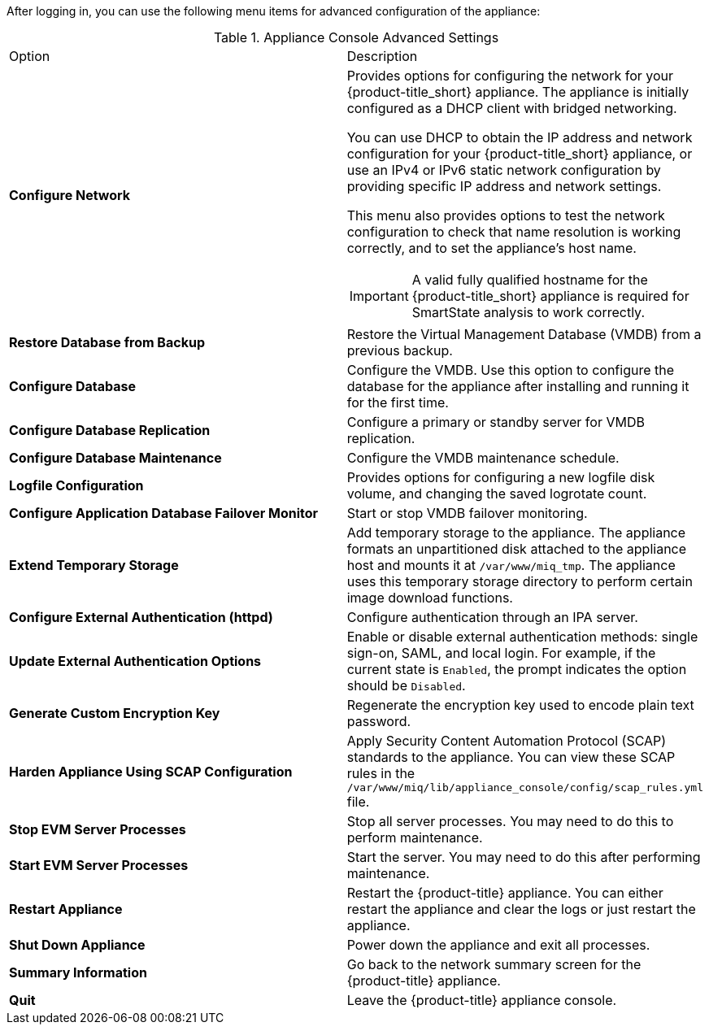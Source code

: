 After logging in, you can use the following menu items for advanced configuration of the appliance:

.Appliance Console Advanced Settings
[cols="1,1", frame="all"]
|===
|

							Option

|

              Description

|

              *Configure Network*

a|

Provides options for configuring the network for your {product-title_short} appliance. The appliance is initially configured as a DHCP client with bridged networking.

You can use DHCP to obtain the IP address and network configuration for your {product-title_short} appliance, or use an IPv4 or IPv6 static network configuration by providing specific IP address and network settings.

This menu also provides options to test the network configuration to check that name resolution is working correctly, and to set the appliance's host name.

IMPORTANT: A valid fully qualified hostname for the {product-title_short} appliance is required for SmartState analysis to work correctly.

|


              *Restore Database from Backup*

|

              Restore the Virtual Management Database (VMDB) from a previous backup.

|

              *Configure Database*

|

              Configure the VMDB. Use this option to configure the database for the appliance after installing and running it for the first time.

|

              *Configure Database Replication*

|

              Configure a primary or standby server for VMDB replication.

|

              *Configure Database Maintenance*

|

              Configure the VMDB maintenance schedule.
|

              *Logfile Configuration*

|


    					Provides options for configuring a new logfile disk volume, and changing the saved logrotate count.


|

              *Configure Application Database Failover Monitor*

|

              Start or stop VMDB failover monitoring.

|

              *Extend Temporary Storage*

|

              Add temporary storage to the appliance. The appliance formats an unpartitioned disk attached to the appliance host and mounts it at `/var/www/miq_tmp`. The appliance uses this temporary storage directory to perform certain image download functions.

|

              *Configure External Authentication (httpd)*

|

              Configure authentication through an IPA server.

|

            *Update External Authentication Options*

|

             Enable or disable external authentication methods: single sign-on, SAML, and local login. For example, if the current state is `Enabled`, the prompt indicates the option should be `Disabled`.


|

              *Generate Custom Encryption Key*

|

              Regenerate the encryption key used to encode plain text password.

|

              *Harden Appliance Using SCAP Configuration*

|

              Apply Security Content Automation Protocol (SCAP) standards to the appliance. You can view these SCAP rules in the `/var/www/miq/lib/appliance_console/config/scap_rules.yml` file.


|

              *Stop EVM Server Processes*

|

              Stop all server processes. You may need to do this to perform maintenance.


|

              *Start EVM Server Processes*

|

              Start the server. You may need to do this after performing maintenance.

|

              *Restart Appliance*

|

              Restart the {product-title} appliance. You can either restart the appliance and clear the logs or just restart the appliance.

|

            *Shut Down Appliance*

|

            Power down the appliance and exit all processes.


|

            *Summary Information*

|

            Go back to the network summary screen for the {product-title} appliance.

|

            *Quit*

|

            Leave the {product-title} appliance console.






|
|===
